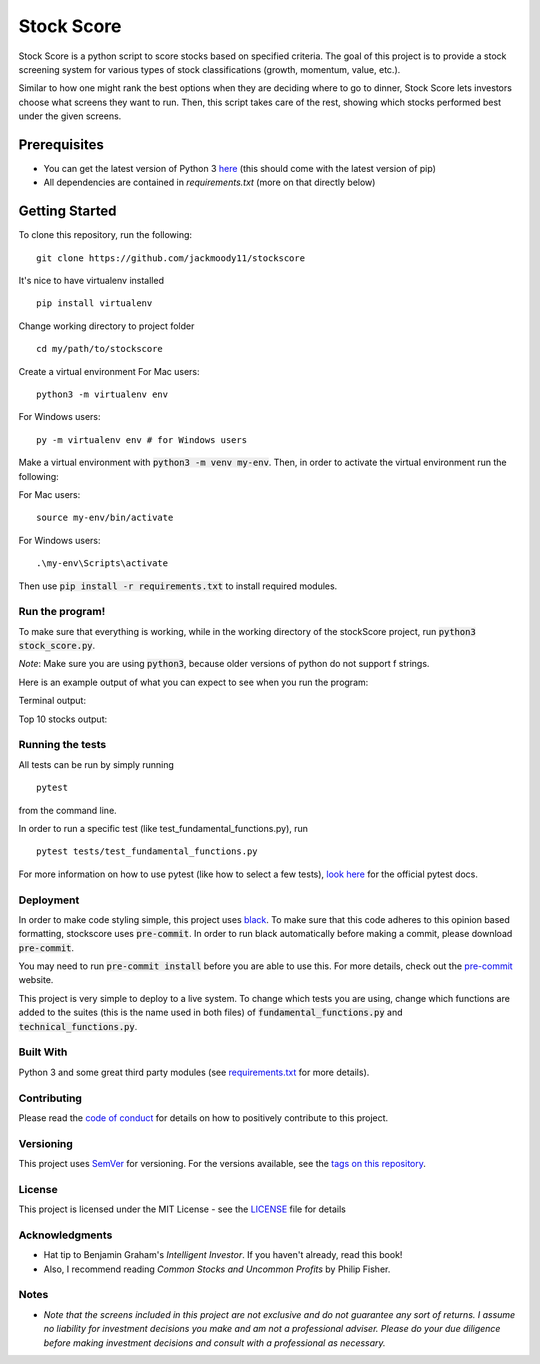 Stock Score
===========
.. image:: https://img.shields.io/badge/python-v3-green.svg
   :target: https://www.python.org

.. image:: https://www.codefactor.io/repository/github/jackmoody11/stockscore/badge
   :target: https://www.codefactor.io/repository/github/jackmoody11/stockscore

.. image:: https://api.codacy.com/project/badge/Grade/d2108117522f4fe498530c6f7185108e
   :target: https://www.codacy.com/project/jacklaytonmoody/stockscore/dashboard?utm_source=github.com&amp;utm_medium=referral&amp;utm_content=jackmoody11/stockScores&amp;utm_campaign=Badge_Grade_Dashboard

.. image:: https://travis-ci.com/jackmoody11/stockscore.svg?branch=master
    :target: https://travis-ci.com/jackmoody11/stockscore

.. image:: https://img.shields.io/github/license/mashape/apistatus.svg?style=popout
   :target: https://github.com/jackmoody11/stockscore/blob/master/LICENSE

Stock Score is a python script to score stocks based on specified
criteria. The goal of this project is to provide a stock screening
system for various types of stock classifications (growth, momentum, value, etc.).

Similar to how one might rank the best options when they are deciding
where to go to dinner, Stock Score lets investors choose what screens
they want to run. Then, this script takes care of the rest,
showing which stocks performed best under the given screens.

Prerequisites
~~~~~~~~~~~~~

- You can get the latest version of Python 3 here_ (this should come with the latest version of pip)
- All dependencies are contained in `requirements.txt` (more on that directly below)

Getting Started
~~~~~~~~~~~~~~~

To clone this repository, run the following:

::

    git clone https://github.com/jackmoody11/stockscore

It's nice to have virtualenv installed

::

   pip install virtualenv

Change working directory to project folder

::

    cd my/path/to/stockscore

Create a virtual environment
For Mac users:
::

    python3 -m virtualenv env 

For Windows users:
::
    
    py -m virtualenv env # for Windows users


Make a virtual environment with :code:`python3 -m venv my-env`.
Then, in order to activate the virtual environment run the following:

For Mac users:

::

    source my-env/bin/activate

For Windows users:

::

    .\my-env\Scripts\activate

Then use :code:`pip install -r requirements.txt` to install required modules.

Run the program!
----------------
To make sure that everything is working, while in the working directory of the stockScore project, run :code:`python3 stock_score.py`.

*Note*: Make sure you are using :code:`python3`, because older versions of python do not support f strings.

Here is an example output of what you can expect to see when you run the program:

Terminal output:

.. image:: /media/terminal_output.png


Top 10 stocks output:

.. image:: /media/StockScores.png


Running the tests
-----------------

All tests can be run by simply running
::

    pytest

from the command line.


In order to run a specific test (like test_fundamental_functions.py), run
::

    pytest tests/test_fundamental_functions.py


For more information on how to use pytest (like how to select a few tests),
`look here`_ for the official pytest docs.

Deployment
----------

In order to make code styling simple, this project uses black_. To make sure that this code adheres to this opinion based formatting, stockscore uses :code:`pre-commit`. In order to run black automatically before making a commit, please download :code:`pre-commit`.

You may need to run :code:`pre-commit install` before you are able to use this. For more details, check out the `pre-commit`_ website.

This project is very simple to deploy to a live system. To change which tests you are using, change which functions are added to the suites (this is the name used in both files) of :code:`fundamental_functions.py` and :code:`technical_functions.py`.

Built With
----------

Python 3 and some great third party modules (see `requirements.txt`_ for more details).

Contributing
------------

Please read the `code of conduct`_ for details on how to positively contribute to this project.

Versioning
----------

This project uses `SemVer`_ for versioning. For the versions available, see the
`tags on this repository`_.


License
-------

This project is licensed under the MIT License - see the `LICENSE`_
file for details

Acknowledgments
---------------

-  Hat tip to Benjamin Graham's *Intelligent Investor*. If you haven't already, read this book!
-  Also, I recommend reading *Common Stocks and Uncommon Profits* by Philip Fisher.

Notes
-----

- *Note that the screens included in this project are not exclusive and do not guarantee any sort of returns. I assume no liability for investment decisions you make and am not a professional adviser. Please do your due diligence before making investment decisions and consult with a professional as necessary.*



.. _here: https://docs.python.org/3/installing/
.. _look here: https://pytestguide.readthedocs.io/en/latest/
.. _Dropwizard: http://www.dropwizard.io/1.0.2/docs/
.. _Maven: https://maven.apache.org/
.. _ROME: https://rometools.github.io/rome/
.. _black: https://github.com/ambv/black
.. _pre-commit: https://pre-commit.com
.. _`requirements.txt`: https://github.com/jackmoody11/stockScores/blob/master/requirements.txt
.. _`code of conduct`: CODE_OF_CONDUCT.md
.. _SemVer: http://semver.org/
.. _tags on this repository: https://github.com/jackmoody11/stockScores/tags
.. _LICENSE: https://github.com/jackmoody11/stockScores/blob/master/LICENSE
